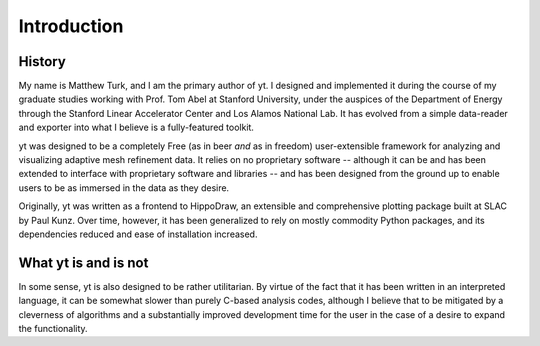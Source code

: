 Introduction
============

History
-------

My name is Matthew Turk, and I am the primary author of yt.  I designed and
implemented it during the course of my graduate studies working with Prof. Tom
Abel at Stanford University, under the auspices of the Department of Energy
through the Stanford Linear Accelerator Center and Los Alamos National Lab.  It
has evolved from a simple data-reader and exporter into what I believe is a
fully-featured toolkit.

yt was designed to be a completely Free (as in beer *and* as in freedom)
user-extensible framework for analyzing and visualizing adaptive mesh
refinement data.  It relies on no proprietary software -- although it can be
and has been extended to interface with proprietary software and libraries --
and has been designed from the ground up to enable users to be as immersed in
the data as they desire.

Originally, yt was written as a frontend to HippoDraw, an extensible and
comprehensive plotting package built at SLAC by Paul Kunz.  Over time, however,
it has been generalized to rely on mostly commodity Python packages, and its
dependencies reduced and ease of installation increased.

What yt is and is not
---------------------

In some sense, yt is also designed to be rather utilitarian.  By virtue of the
fact that it has been written in an interpreted language, it can be somewhat
slower than purely C-based analysis codes, although I believe that to be
mitigated by a cleverness of algorithms and a substantially improved
development time for the user in the case of a desire to expand the
functionality.
